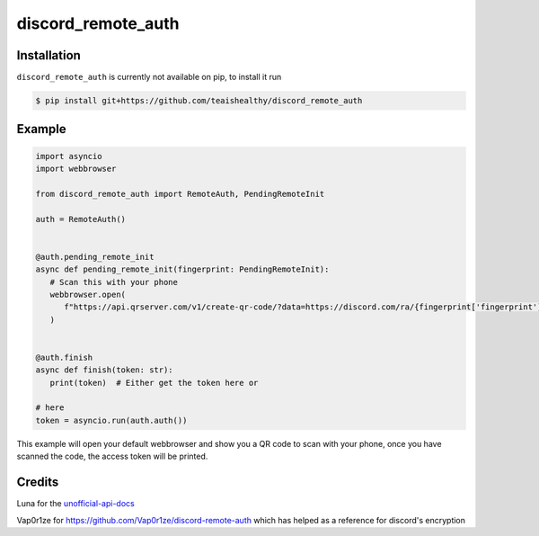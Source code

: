 discord_remote_auth
===================

Installation
~~~~~~~~~~~~

``discord_remote_auth`` is currently not available on pip, to install it run

.. code-block:: bash

   $ pip install git+https://github.com/teaishealthy/discord_remote_auth



Example
~~~~~~~
.. code-block:: py

   import asyncio
   import webbrowser

   from discord_remote_auth import RemoteAuth, PendingRemoteInit

   auth = RemoteAuth()


   @auth.pending_remote_init
   async def pending_remote_init(fingerprint: PendingRemoteInit):
      # Scan this with your phone
      webbrowser.open(
         f"https://api.qrserver.com/v1/create-qr-code/?data=https://discord.com/ra/{fingerprint['fingerprint']}"
      )


   @auth.finish
   async def finish(token: str):
      print(token)  # Either get the token here or

   # here
   token = asyncio.run(auth.auth())

This example will open your default webbrowser and show you a QR code to scan with your phone,
once you have scanned the code, the access token will be printed.


Credits
~~~~~~~

Luna for the `unofficial-api-docs <https://luna.gitlab.io/discord-unofficial-docs>`_

Vap0r1ze for `<https://github.com/Vap0r1ze/discord-remote-auth>`_ which has helped as a reference for discord's encryption